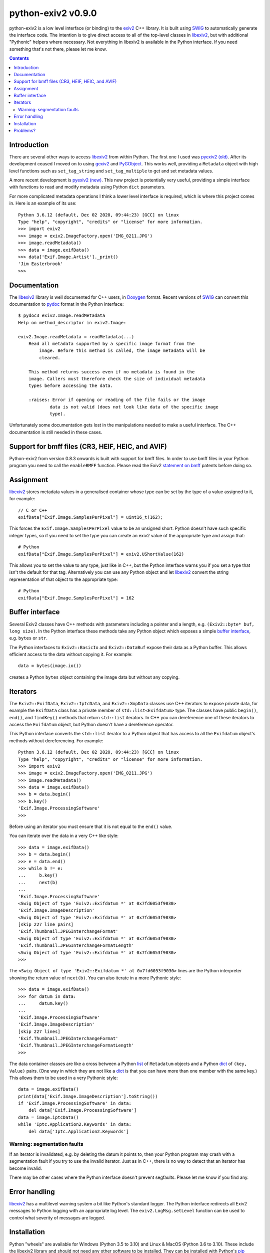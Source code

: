 python-exiv2 v\ 0.9.0
=====================

python-exiv2 is a low level interface (or binding) to the exiv2_ C++ library.
It is built using SWIG_ to automatically generate the interface code.
The intention is to give direct access to all of the top-level classes in libexiv2_, but with additional "Pythonic" helpers where necessary.
Not everything in libexiv2 is available in the Python interface.
If you need something that's not there, please let me know.

.. contents::
    :backlinks: top

Introduction
------------

There are several other ways to access libexiv2_ from within Python.
The first one I used was `pyexiv2 (old)`_.
After its development ceased I moved on to using gexiv2_ and PyGObject_.
This works well, providing a ``Metadata`` object with high level functions such as ``set_tag_string`` and ``set_tag_multiple`` to get and set metadata values.

A more recent development is `pyexiv2 (new)`_.
This new project is potentially very useful, providing a simple interface with functions to read and modify metadata using Python ``dict`` parameters.

For more complicated metadata operations I think a lower level interface is required, which is where this project comes in.
Here is an example of its use::

    Python 3.6.12 (default, Dec 02 2020, 09:44:23) [GCC] on linux
    Type "help", "copyright", "credits" or "license" for more information.
    >>> import exiv2
    >>> image = exiv2.ImageFactory.open('IMG_0211.JPG')
    >>> image.readMetadata()
    >>> data = image.exifData()
    >>> data['Exif.Image.Artist']._print()
    'Jim Easterbrook'
    >>>

Documentation
-------------

The libexiv2_ library is well documented for C++ users, in Doxygen_ format.
Recent versions of SWIG_ can convert this documentation to pydoc_ format in the Python interface::

    $ pydoc3 exiv2.Image.readMetadata
    Help on method_descriptor in exiv2.Image:

    exiv2.Image.readMetadata = readMetadata(...)
        Read all metadata supported by a specific image format from the
            image. Before this method is called, the image metadata will be
            cleared.

        This method returns success even if no metadata is found in the
        image. Callers must therefore check the size of individual metadata
        types before accessing the data.

        :raises: Error if opening or reading of the file fails or the image
                data is not valid (does not look like data of the specific image
                type).

Unfortunately some documentation gets lost in the manipulations needed to make a useful interface.
The C++ documentation is still needed in these cases.

Support for bmff files (CR3, HEIF, HEIC, and AVIF)
--------------------------------------------------

Python-exiv2 from version 0.8.3 onwards is built with support for bmff files.
In order to use bmff files in your Python program you need to call the ``enableBMFF`` function.
Please read the Exiv2 `statement on bmff`_ patents before doing so.

Assignment
----------

libexiv2_ stores metadata values in a generalised container whose type can be set by the type of a value assigned to it, for example::

    // C or C++
    exifData["Exif.Image.SamplesPerPixel"] = uint16_t(162);

This forces the ``Exif.Image.SamplesPerPixel`` value to be an unsigned short.
Python doesn't have such specific integer types, so if you need to set the type you can create an exiv2 value of the appropriate type and assign that::

    # Python
    exifData["Exif.Image.SamplesPerPixel"] = exiv2.UShortValue(162)

This allows you to set the value to any type, just like in C++, but the Python interface warns you if you set a type that isn't the default for that tag.
Alternatively you can use any Python object and let libexiv2_ convert the string representation of that object to the appropriate type::

    # Python
    exifData["Exif.Image.SamplesPerPixel"] = 162

Buffer interface
----------------

Several Exiv2 classes have C++ methods with parameters including a pointer and a length, e.g. ``(Exiv2::byte* buf, long size)``.
In the Python interface these methods take any Python object which exposes a simple `buffer interface`_, e.g. ``bytes`` or ``str``.

The Python interfaces to ``Exiv2::BasicIo`` and ``Exiv2::DataBuf`` expose their data as a Python buffer.
This allows efficient access to the data without copying it.
For example::

    data = bytes(image.io())

creates a Python ``bytes`` object containing the image data but without any copying.

Iterators
---------

The ``Exiv2::ExifData``, ``Exiv2::IptcData``, and ``Exiv2::XmpData`` classes use C++ iterators to expose private data, for example the ``ExifData`` class has a private member of ``std::list<Exifdatum>`` type.
The classes have public ``begin()``, ``end()``, and ``findKey()`` methods that return ``std::list`` iterators.
In C++ you can dereference one of these iterators to access the ``Exifdatum`` object, but Python doesn't have a dereference operator.

This Python interface converts the ``std::list`` iterator to a Python object that has access to all the ``Exifdatum`` object's methods without dereferencing.
For example::

    Python 3.6.12 (default, Dec 02 2020, 09:44:23) [GCC] on linux
    Type "help", "copyright", "credits" or "license" for more information.
    >>> import exiv2
    >>> image = exiv2.ImageFactory.open('IMG_0211.JPG')
    >>> image.readMetadata()
    >>> data = image.exifData()
    >>> b = data.begin()
    >>> b.key()
    'Exif.Image.ProcessingSoftware'
    >>>

Before using an iterator you must ensure that it is not equal to the ``end()`` value.

You can iterate over the data in a very C++ like style::

    >>> data = image.exifData()
    >>> b = data.begin()
    >>> e = data.end()
    >>> while b != e:
    ...     b.key()
    ...     next(b)
    ...
    'Exif.Image.ProcessingSoftware'
    <Swig Object of type 'Exiv2::Exifdatum *' at 0x7fd6053f9030>
    'Exif.Image.ImageDescription'
    <Swig Object of type 'Exiv2::Exifdatum *' at 0x7fd6053f9030>
    [skip 227 line pairs]
    'Exif.Thumbnail.JPEGInterchangeFormat'
    <Swig Object of type 'Exiv2::Exifdatum *' at 0x7fd6053f9030>
    'Exif.Thumbnail.JPEGInterchangeFormatLength'
    <Swig Object of type 'Exiv2::Exifdatum *' at 0x7fd6053f9030>
    >>>

The ``<Swig Object of type 'Exiv2::Exifdatum *' at 0x7fd6053f9030>`` lines are the Python interpreter showing the return value of ``next(b)``.
You can also iterate in a more Pythonic style::

    >>> data = image.exifData()
    >>> for datum in data:
    ...     datum.key()
    ...
    'Exif.Image.ProcessingSoftware'
    'Exif.Image.ImageDescription'
    [skip 227 lines]
    'Exif.Thumbnail.JPEGInterchangeFormat'
    'Exif.Thumbnail.JPEGInterchangeFormatLength'
    >>>

The data container classes are like a cross between a Python list_ of ``Metadatum`` objects and a Python dict_ of ``(key, Value)`` pairs.
(One way in which they are not like a dict_ is that you can have more than one member with the same key.)
This allows them to be used in a very Pythonic style::

    data = image.exifData()
    print(data['Exif.Image.ImageDescription'].toString())
    if 'Exif.Image.ProcessingSoftware' in data:
        del data['Exif.Image.ProcessingSoftware']
    data = image.iptcData()
    while 'Iptc.Application2.Keywords' in data:
        del data['Iptc.Application2.Keywords']

Warning: segmentation faults
^^^^^^^^^^^^^^^^^^^^^^^^^^^^

If an iterator is invalidated, e.g. by deleting the datum it points to, then your Python program may crash with a segmentation fault if you try to use the invalid iterator.
Just as in C++, there is no way to detect that an iterator has become invalid.

There may be other cases where the Python interface doesn't prevent segfaults.
Please let me know if you find any.

Error handling
--------------

libexiv2_ has a multilevel warning system a bit like Python's standard logger.
The Python interface redirects all Exiv2 messages to Python logging with an appropriate log level.
The ``exiv2.LogMsg.setLevel`` function can be used to control what severity of messages are logged.

Installation
------------

Python "wheels" are available for Windows (Python 3.5 to 3.10) and Linux & MacOS (Python 3.6 to 3.10).
These include the libexiv2 library and should not need any other software to be installed.
They can be installed with Python's pip_ package.
For example, on Windows::

    C:\Users\Jim>pip install python-exiv2

or on Linux or MacOS::

    $ sudo pip3 install python-exiv2

You can install for a single user with the ``--user`` option::

    $ pip3 install --user python-exiv2

If the available wheels are not compatible with your operating system then pip will download the python-exiv2 source and attempt to compile it.
For more information, and details of how to compile python-exiv2 and libexiv2, see `<INSTALL.rst>`_.

Problems?
---------

Please email jim@jim-easterbrook.me.uk if you find any problems (or solutions!).

.. _buffer interface:  https://docs.python.org/3/c-api/buffer.html
.. _dict:              https://docs.python.org/3/library/stdtypes.html#dict
.. _Doxygen:           https://www.doxygen.nl/
.. _exiv2:             https://www.exiv2.org/getting-started.html
.. _gexiv2:            https://wiki.gnome.org/Projects/gexiv2
.. _GitHub:            https://github.com/jim-easterbrook/python-exiv2
.. _libexiv2:          https://www.exiv2.org/doc/index.html
.. _list:              https://docs.python.org/3/library/stdtypes.html#list
.. _pip:               https://pip.pypa.io/
.. _pyexiv2 (new):     https://github.com/LeoHsiao1/pyexiv2
.. _pyexiv2 (old):     https://launchpad.net/pyexiv2
.. _PyGObject:         https://pygobject.readthedocs.io/en/latest/
.. _PyPI:              https://pypi.org/project/python-exiv2/
.. _SWIG:              http://swig.org/
.. _pydoc:             https://docs.python.org/3/library/pydoc.html
.. _Python3:           https://www.python.org/
.. _statement on bmff: https://github.com/exiv2/exiv2#2-19
.. _Visual C++:        https://wiki.python.org/moin/WindowsCompilers
